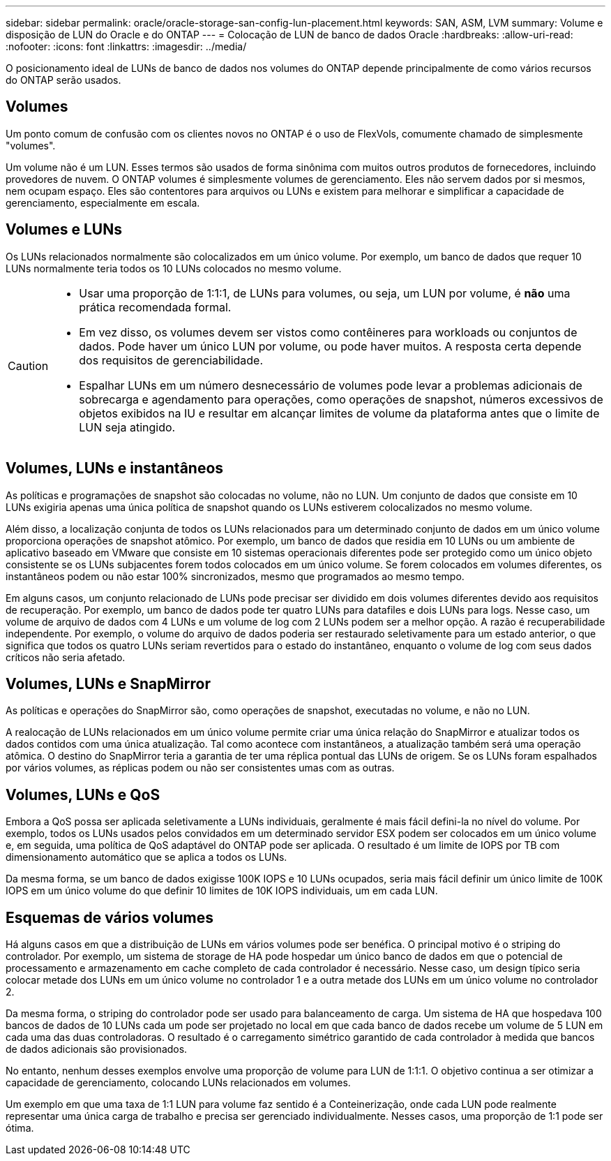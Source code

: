 ---
sidebar: sidebar 
permalink: oracle/oracle-storage-san-config-lun-placement.html 
keywords: SAN, ASM, LVM 
summary: Volume e disposição de LUN do Oracle e do ONTAP 
---
= Colocação de LUN de banco de dados Oracle
:hardbreaks:
:allow-uri-read: 
:nofooter: 
:icons: font
:linkattrs: 
:imagesdir: ../media/


[role="lead"]
O posicionamento ideal de LUNs de banco de dados nos volumes do ONTAP depende principalmente de como vários recursos do ONTAP serão usados.



== Volumes

Um ponto comum de confusão com os clientes novos no ONTAP é o uso de FlexVols, comumente chamado de simplesmente "volumes".

Um volume não é um LUN. Esses termos são usados de forma sinônima com muitos outros produtos de fornecedores, incluindo provedores de nuvem. O ONTAP volumes é simplesmente volumes de gerenciamento. Eles não servem dados por si mesmos, nem ocupam espaço. Eles são contentores para arquivos ou LUNs e existem para melhorar e simplificar a capacidade de gerenciamento, especialmente em escala.



== Volumes e LUNs

Os LUNs relacionados normalmente são colocalizados em um único volume. Por exemplo, um banco de dados que requer 10 LUNs normalmente teria todos os 10 LUNs colocados no mesmo volume.

[CAUTION]
====
* Usar uma proporção de 1:1:1, de LUNs para volumes, ou seja, um LUN por volume, é *não* uma prática recomendada formal.
* Em vez disso, os volumes devem ser vistos como contêineres para workloads ou conjuntos de dados. Pode haver um único LUN por volume, ou pode haver muitos. A resposta certa depende dos requisitos de gerenciabilidade.
* Espalhar LUNs em um número desnecessário de volumes pode levar a problemas adicionais de sobrecarga e agendamento para operações, como operações de snapshot, números excessivos de objetos exibidos na IU e resultar em alcançar limites de volume da plataforma antes que o limite de LUN seja atingido.


====


== Volumes, LUNs e instantâneos

As políticas e programações de snapshot são colocadas no volume, não no LUN. Um conjunto de dados que consiste em 10 LUNs exigiria apenas uma única política de snapshot quando os LUNs estiverem colocalizados no mesmo volume.

Além disso, a localização conjunta de todos os LUNs relacionados para um determinado conjunto de dados em um único volume proporciona operações de snapshot atômico. Por exemplo, um banco de dados que residia em 10 LUNs ou um ambiente de aplicativo baseado em VMware que consiste em 10 sistemas operacionais diferentes pode ser protegido como um único objeto consistente se os LUNs subjacentes forem todos colocados em um único volume. Se forem colocados em volumes diferentes, os instantâneos podem ou não estar 100% sincronizados, mesmo que programados ao mesmo tempo.

Em alguns casos, um conjunto relacionado de LUNs pode precisar ser dividido em dois volumes diferentes devido aos requisitos de recuperação. Por exemplo, um banco de dados pode ter quatro LUNs para datafiles e dois LUNs para logs. Nesse caso, um volume de arquivo de dados com 4 LUNs e um volume de log com 2 LUNs podem ser a melhor opção. A razão é recuperabilidade independente. Por exemplo, o volume do arquivo de dados poderia ser restaurado seletivamente para um estado anterior, o que significa que todos os quatro LUNs seriam revertidos para o estado do instantâneo, enquanto o volume de log com seus dados críticos não seria afetado.



== Volumes, LUNs e SnapMirror

As políticas e operações do SnapMirror são, como operações de snapshot, executadas no volume, e não no LUN.

A realocação de LUNs relacionados em um único volume permite criar uma única relação do SnapMirror e atualizar todos os dados contidos com uma única atualização. Tal como acontece com instantâneos, a atualização também será uma operação atômica. O destino do SnapMirror teria a garantia de ter uma réplica pontual das LUNs de origem. Se os LUNs foram espalhados por vários volumes, as réplicas podem ou não ser consistentes umas com as outras.



== Volumes, LUNs e QoS

Embora a QoS possa ser aplicada seletivamente a LUNs individuais, geralmente é mais fácil defini-la no nível do volume. Por exemplo, todos os LUNs usados pelos convidados em um determinado servidor ESX podem ser colocados em um único volume e, em seguida, uma política de QoS adaptável do ONTAP pode ser aplicada. O resultado é um limite de IOPS por TB com dimensionamento automático que se aplica a todos os LUNs.

Da mesma forma, se um banco de dados exigisse 100K IOPS e 10 LUNs ocupados, seria mais fácil definir um único limite de 100K IOPS em um único volume do que definir 10 limites de 10K IOPS individuais, um em cada LUN.



== Esquemas de vários volumes

Há alguns casos em que a distribuição de LUNs em vários volumes pode ser benéfica. O principal motivo é o striping do controlador. Por exemplo, um sistema de storage de HA pode hospedar um único banco de dados em que o potencial de processamento e armazenamento em cache completo de cada controlador é necessário. Nesse caso, um design típico seria colocar metade dos LUNs em um único volume no controlador 1 e a outra metade dos LUNs em um único volume no controlador 2.

Da mesma forma, o striping do controlador pode ser usado para balanceamento de carga. Um sistema de HA que hospedava 100 bancos de dados de 10 LUNs cada um pode ser projetado no local em que cada banco de dados recebe um volume de 5 LUN em cada uma das duas controladoras. O resultado é o carregamento simétrico garantido de cada controlador à medida que bancos de dados adicionais são provisionados.

No entanto, nenhum desses exemplos envolve uma proporção de volume para LUN de 1:1:1. O objetivo continua a ser otimizar a capacidade de gerenciamento, colocando LUNs relacionados em volumes.

Um exemplo em que uma taxa de 1:1 LUN para volume faz sentido é a Conteinerização, onde cada LUN pode realmente representar uma única carga de trabalho e precisa ser gerenciado individualmente. Nesses casos, uma proporção de 1:1 pode ser ótima.
